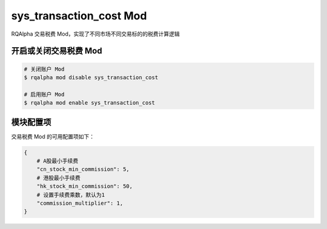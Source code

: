 ===============================
sys_transaction_cost Mod
===============================

RQAlpha 交易税费 Mod，实现了不同市场不同交易标的的税费计算逻辑

开启或关闭交易税费 Mod
===============================

..  code-block:: bash

    # 关闭账户 Mod
    $ rqalpha mod disable sys_transaction_cost

    # 启用账户 Mod
    $ rqalpha mod enable sys_transaction_cost


模块配置项
===============================

交易税费 Mod 的可用配置项如下：

.. code-block:: python

    {
        # A股最小手续费
        "cn_stock_min_commission": 5,
        # 港股最小手续费
        "hk_stock_min_commission": 50,
        # 设置手续费乘数，默认为1
        "commission_multiplier": 1,
    }


